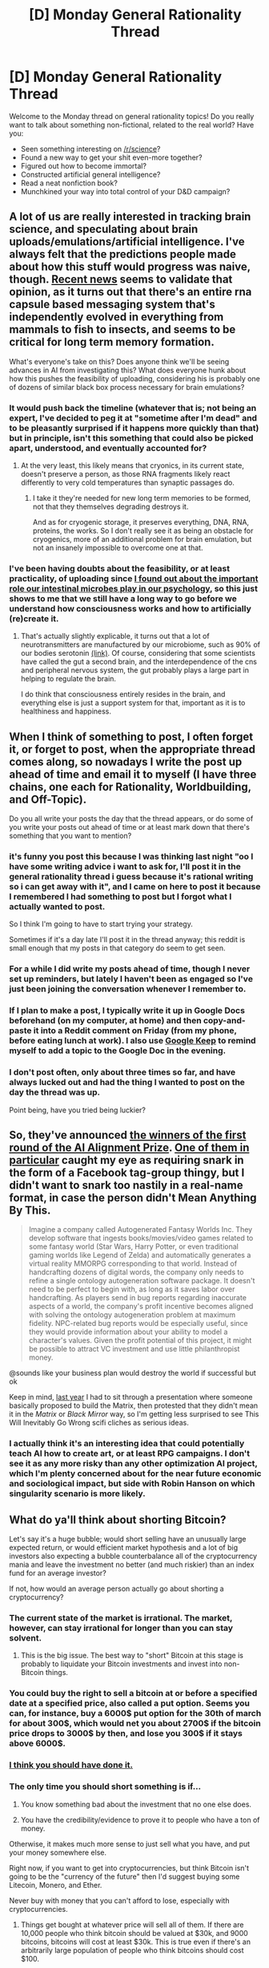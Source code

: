 #+TITLE: [D] Monday General Rationality Thread

* [D] Monday General Rationality Thread
:PROPERTIES:
:Author: AutoModerator
:Score: 15
:DateUnix: 1516028797.0
:DateShort: 2018-Jan-15
:END:
Welcome to the Monday thread on general rationality topics! Do you really want to talk about something non-fictional, related to the real world? Have you:

- Seen something interesting on [[/r/science]]?
- Found a new way to get your shit even-more together?
- Figured out how to become immortal?
- Constructed artificial general intelligence?
- Read a neat nonfiction book?
- Munchkined your way into total control of your D&D campaign?


** A lot of us are really interested in tracking brain science, and speculating about brain uploads/emulations/artificial intelligence. I've always felt that the predictions people made about how this stuff would progress was naive, though. [[https://www.theatlantic.com/science/archive/2018/01/brain-cells-can-share-information-using-a-gene-that-came-from-viruses/550403/][Recent news]] seems to validate that opinion, as it turns out that there's an entire rna capsule based messaging system that's independently evolved in everything from mammals to fish to insects, and seems to be critical for long term memory formation.

What's everyone's take on this? Does anyone think we'll be seeing advances in AI from investigating this? What does everyone hunk about how this pushes the feasibility of uploading, considering his is probably one of dozens of similar black box process necessary for brain emulations?
:PROPERTIES:
:Author: CreationBlues
:Score: 13
:DateUnix: 1516054766.0
:DateShort: 2018-Jan-16
:END:

*** It would push back the timeline (whatever that is; not being an expert, I've decided to peg it at "sometime after I'm dead" and to be pleasantly surprised if it happens more quickly than that) but in principle, isn't this something that could also be picked apart, understood, and eventually accounted for?
:PROPERTIES:
:Author: callmesalticidae
:Score: 7
:DateUnix: 1516056967.0
:DateShort: 2018-Jan-16
:END:

**** At the very least, this likely means that cryonics, in its current state, doesn't preserve a person, as those RNA fragments likely react differently to very cold temperatures than synaptic passages do.
:PROPERTIES:
:Author: Frommerman
:Score: 3
:DateUnix: 1516208423.0
:DateShort: 2018-Jan-17
:END:

***** I take it they're needed for new long term memories to be formed, not that they themselves degrading destroys it.

And as for cryogenic storage, it preserves everything, DNA, RNA, proteins, the works. So I don't really see it as being an obstacle for cryogenics, more of an additional problem for brain emulation, but not an insanely impossible to overcome one at that.
:PROPERTIES:
:Author: self_made_human
:Score: 1
:DateUnix: 1523980855.0
:DateShort: 2018-Apr-17
:END:


*** I've been having doubts about the feasibility, or at least practicality, of uploading since [[https://www.reddit.com/r/rational/comments/75pnk3/d_wednesday_worldbuilding_thread/do85jly][I found out about the important role our intestinal microbes play in our psychology]], so this just shows to me that we still have a long way to go before we understand how consciousness works and how to artificially (re)create it.
:PROPERTIES:
:Author: trekie140
:Score: 2
:DateUnix: 1516064059.0
:DateShort: 2018-Jan-16
:END:

**** That's actually slightly explicable, it turns out that a lot of neurotransmitters are manufactured by our microbiome, such as 90% of our bodies serotonin [[http://www.caltech.edu/news/microbes-help-produce-serotonin-gut-46495][(link)]]. Of course, considering that some scientists have called the gut a second brain, and the interdependence of the cns and peripheral nervous system, the gut probably plays a large part in helping to regulate the brain.

I do think that consciousness entirely resides in the brain, and everything else is just a support system for that, important as it is to healthiness and happiness.
:PROPERTIES:
:Author: CreationBlues
:Score: 4
:DateUnix: 1516065888.0
:DateShort: 2018-Jan-16
:END:


** When I think of something to post, I often forget it, or forget to post, when the appropriate thread comes along, so nowadays I write the post up ahead of time and email it to myself (I have three chains, one each for Rationality, Worldbuilding, and Off-Topic).

Do you all write your posts the day that the thread appears, or do some of you write your posts out ahead of time or at least mark down that there's something that you want to mention?
:PROPERTIES:
:Author: callmesalticidae
:Score: 5
:DateUnix: 1516034927.0
:DateShort: 2018-Jan-15
:END:

*** it's funny you post this because I was thinking last night "oo I have some writing advice i want to ask for, I'll post it in the general rationality thread i guess because it's rational writing so i can get away with it", and I came on here to post it because I remembered I had something to post but I forgot what I actually wanted to post.

So I think I'm going to have to start trying your strategy.

Sometimes if it's a day late I'll post it in the thread anyway; this reddit is small enough that my posts in that category do seem to get seen.
:PROPERTIES:
:Author: MagicWeasel
:Score: 3
:DateUnix: 1516056551.0
:DateShort: 2018-Jan-16
:END:


*** For a while I did write my posts ahead of time, though I never set up reminders, but lately I haven't been as engaged so I've just been joining the conversation whenever I remember to.
:PROPERTIES:
:Author: trekie140
:Score: 2
:DateUnix: 1516042319.0
:DateShort: 2018-Jan-15
:END:


*** If I plan to make a post, I typically write it up in Google Docs beforehand (on my computer, at home) and then copy-and-paste it into a Reddit comment on Friday (from my phone, before eating lunch at work). I also use [[https://play.google.com/store/apps/details?id=com.google.android.keep&hl=en][Google Keep]] to remind myself to add a topic to the Google Doc in the evening.
:PROPERTIES:
:Author: ToaKraka
:Score: 2
:DateUnix: 1516049226.0
:DateShort: 2018-Jan-16
:END:


*** I don't post often, only about three times so far, and have always lucked out and had the thing I wanted to post on the day the thread was up.

Point being, have you tried being luckier?
:PROPERTIES:
:Score: 2
:DateUnix: 1516054673.0
:DateShort: 2018-Jan-16
:END:


** So, they've announced [[https://www.lesserwrong.com/posts/4WbNGQMvuFtY3So7s/announcement-ai-alignment-prize-winners-and-next-round][the winners of the first round of the AI Alignment Prize]]. [[https://medium.com/@pwgen/friendly-ai-through-ontology-autogeneration-5d375bf85922][One of them in particular]] caught my eye as requiring snark in the form of a Facebook tag-group thingy, but I didn't want to snark too nastily in a real-name format, in case the person didn't Mean Anything By This.

#+begin_quote
  Imagine a company called Autogenerated Fantasy Worlds Inc. They develop software that ingests books/movies/video games related to some fantasy world (Star Wars, Harry Potter, or even traditional gaming worlds like Legend of Zelda) and automatically generates a virtual reality MMORPG corresponding to that world. Instead of handcrafting dozens of digital words, the company only needs to refine a single ontology autogeneration software package. It doesn't need to be perfect to begin with, as long as it saves labor over handcrafting. As players send in bug reports regarding inaccurate aspects of a world, the company's profit incentive becomes aligned with solving the ontology autogeneration problem at maximum fidelity. NPC-related bug reports would be especially useful, since they would provide information about your ability to model a character's values. Given the profit potential of this project, it might be possible to attract VC investment and use little philanthropist money.
#+end_quote

@sounds like your business plan would destroy the world if successful but ok

Keep in mind, [[https://improbable.io][last year]] I had to sit through a presentation where someone basically proposed to build the Matrix, then protested that they didn't mean it in the /Matrix/ or /Black Mirror/ way, so I'm getting less surprised to see This Will Inevitably Go Wrong scifi cliches as serious ideas.
:PROPERTIES:
:Score: 4
:DateUnix: 1516056314.0
:DateShort: 2018-Jan-16
:END:

*** I actually think it's an interesting idea that could potentially teach AI how to create art, or at least RPG campaigns. I don't see it as any more risky than any other optimization AI project, which I'm plenty concerned about for the near future economic and sociological impact, but side with Robin Hanson on which singularity scenario is more likely.
:PROPERTIES:
:Author: trekie140
:Score: 3
:DateUnix: 1516063315.0
:DateShort: 2018-Jan-16
:END:


** What do ya'll think about shorting Bitcoin?

Let's say it's a huge bubble; would short selling have an unusually large expected return, or would efficient market hypothesis and a lot of big investors also expecting a bubble counterbalance all of the cryptocurrency mania and leave the investment no better (and much riskier) than an index fund for an average investor?

If not, how would an average person actually go about shorting a cryptocurrency?
:PROPERTIES:
:Author: artifex0
:Score: 2
:DateUnix: 1516038713.0
:DateShort: 2018-Jan-15
:END:

*** The current state of the market is irrational. The market, however, can stay irrational for longer than you can stay solvent.
:PROPERTIES:
:Author: sl236
:Score: 18
:DateUnix: 1516048173.0
:DateShort: 2018-Jan-15
:END:

**** This is the big issue. The best way to "short" Bitcoin at this stage is probably to liquidate your Bitcoin investments and invest into non-Bitcoin things.
:PROPERTIES:
:Author: blazinghand
:Score: 2
:DateUnix: 1516060889.0
:DateShort: 2018-Jan-16
:END:


*** You could buy the right to sell a bitcoin at or before a specified date at a specified price, also called a put option. Seems you can, for instance, buy a 6000$ put option for the 30th of march for about 300$, which would net you about 2700$ if the bitcoin price drops to 3000$ by then, and lose you 300$ if it stays above 6000$.
:PROPERTIES:
:Author: Gurkenglas
:Score: 5
:DateUnix: 1516054446.0
:DateShort: 2018-Jan-16
:END:


*** [[http://www.news.com.au/finance/money/investing/260-billion-cryptocalypse-as-cryptos-plunge-30-per-cent-amid-fresh-china-south-korea-fears/news-story/3775fe60f78da3c9bd53cedf3ef0f23b][I think you should have done it.]]
:PROPERTIES:
:Author: ben_oni
:Score: 2
:DateUnix: 1516163040.0
:DateShort: 2018-Jan-17
:END:


*** The only time you should short something is if...

1) You know something bad about the investment that no one else does.

2) You have the credibility/evidence to prove it to people who have a ton of money.

Otherwise, it makes much more sense to just sell what you have, and put your money somewhere else.

Right now, if you want to get into cryptocurrencies, but think Bitcoin isn't going to be the "currency of the future" then I'd suggest buying some Litecoin, Monero, and Ether.

Never buy with money that you can't afford to lose, especially with cryptocurrencies.
:PROPERTIES:
:Author: electrace
:Score: 3
:DateUnix: 1516065656.0
:DateShort: 2018-Jan-16
:END:

**** Things get bought at whatever price will sell all of them. If there are 10,000 people who think bitcoin should be valued at $30k, and 9000 bitcoins, bitcoins will cost at least $30k. This is true even if there's an arbitrarily large population of people who think bitcoins should cost $100.
:PROPERTIES:
:Author: Charlie___
:Score: 1
:DateUnix: 1516071716.0
:DateShort: 2018-Jan-16
:END:


** [[https://www.reddit.com/r/rational/comments/5pp889/d_monday_general_rationality_thread/dculcup/][Followup on:]]

#+begin_quote
  I actually know of a memetic hazard that is sometimes capable of producing small amounts of pain that would not have been felt otherwise. No joke! If you want to know it I can PM it to people.
#+end_quote

Of 23 infections here on reddit 3 people were affected with the extra pain. A couple natural carriers were found. Note the following quote:

#+begin_quote
  extreme negative response - something akin to torture. The ensuing week - pretty shitty.
#+end_quote

Luckily this user posted an update about a month later that no lasting damage was done.
:PROPERTIES:
:Author: SvalbardCaretaker
:Score: 2
:DateUnix: 1516239053.0
:DateShort: 2018-Jan-18
:END:

*** can you PM it to me as well? I'll edit my own comment within 1 week to update on any effects.

Update as promised: I did not receive a PM.
:PROPERTIES:
:Author: Seth000
:Score: 2
:DateUnix: 1516488332.0
:DateShort: 2018-Jan-21
:END:


*** Please PM me as well. I will report back to you.
:PROPERTIES:
:Author: ShannonAlther
:Score: 2
:DateUnix: 1516754255.0
:DateShort: 2018-Jan-24
:END:


*** I never followed up, however [[#s][results of a friend and I]] No lasting effects
:PROPERTIES:
:Author: theflametest
:Score: 1
:DateUnix: 1516304049.0
:DateShort: 2018-Jan-18
:END:


*** Could you PM it to me please? I remember seeing this but never following up on it. I'll give an update on how it effects me in return.
:PROPERTIES:
:Author: DeterminedThrowaway
:Score: 1
:DateUnix: 1516347921.0
:DateShort: 2018-Jan-19
:END:


*** Just another cat for curiosity to kill. Could you PM it to me as well? I will give an update on its effects within a week.
:PROPERTIES:
:Author: TimeRelic
:Score: 1
:DateUnix: 1516665189.0
:DateShort: 2018-Jan-23
:END:
